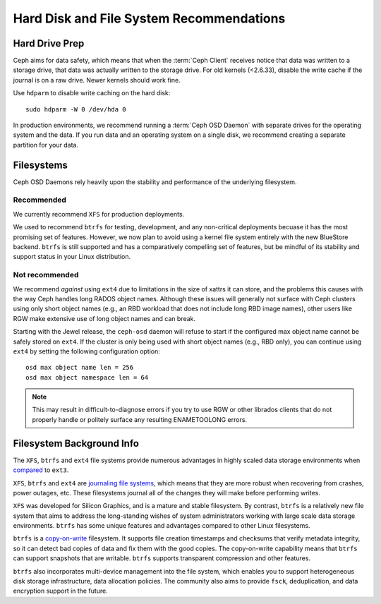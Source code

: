 ===========================================
 Hard Disk and File System Recommendations
===========================================

.. index:: hard drive preparation

Hard Drive Prep
===============

Ceph aims for data safety, which means that when the :term:`Ceph Client`
receives notice that data was written to a storage drive, that data was actually
written to the storage drive. For old kernels (<2.6.33), disable the write cache
if the journal is on a raw drive. Newer kernels should work fine.

Use ``hdparm`` to disable write caching on the hard disk::

	sudo hdparm -W 0 /dev/hda 0

In production environments, we recommend running a :term:`Ceph OSD Daemon` with
separate drives for the operating system and the data. If you run data and an
operating system on a single disk, we recommend creating a separate partition
for your data.

.. index:: filesystems

Filesystems
===========

Ceph OSD Daemons rely heavily upon the stability and performance of the
underlying filesystem.

Recommended
-----------

We currently recommend ``XFS`` for production deployments.

We used to recommend ``btrfs`` for testing, development, and any non-critical
deployments becuase it has the most promising set of features.  However, we
now plan to avoid using a kernel file system entirely with the new BlueStore
backend.  ``btrfs`` is still supported and has a comparatively compelling
set of features, but be mindful of its stability and support status in your
Linux distribution.

Not recommended
---------------

We recommend *against* using ``ext4`` due to limitations in the size
of xattrs it can store, and the problems this causes with the way Ceph
handles long RADOS object names.  Although these issues will generally
not surface with Ceph clusters using only short object names (e.g., an
RBD workload that does not include long RBD image names), other users
like RGW make extensive use of long object names and can break.

Starting with the Jewel release, the ``ceph-osd`` daemon will refuse
to start if the configured max object name cannot be safely stored on
``ext4``.  If the cluster is only being used with short object names
(e.g., RBD only), you can continue using ``ext4`` by setting the
following configuration option::

  osd max object name len = 256
  osd max object namespace len = 64

.. note:: This may result in difficult-to-diagnose errors if you try
          to use RGW or other librados clients that do not properly
          handle or politely surface any resulting ENAMETOOLONG
          errors.


Filesystem Background Info
==========================

The ``XFS``, ``btrfs`` and ``ext4`` file systems provide numerous
advantages in highly scaled data storage environments when `compared`_
to ``ext3``.

``XFS``, ``btrfs`` and ``ext4`` are `journaling file systems`_, which means that
they are more robust when recovering from crashes, power outages, etc. These
filesystems journal all of the changes they will make before performing writes.

``XFS`` was developed for Silicon Graphics, and is a mature and stable
filesystem. By contrast, ``btrfs`` is a relatively new file system that aims
to address the long-standing wishes of system administrators working with 
large scale data storage environments. ``btrfs`` has some unique features
and advantages compared to other Linux filesystems. 

``btrfs`` is a `copy-on-write`_ filesystem. It supports file creation
timestamps and checksums that verify metadata integrity, so it can detect
bad copies of data and fix them with the good copies. The copy-on-write 
capability means that ``btrfs`` can support snapshots that are writable.
``btrfs`` supports transparent compression and other features.

``btrfs`` also incorporates multi-device management into the file system,
which enables you to support heterogeneous disk storage infrastructure,
data allocation policies. The community also aims to provide ``fsck``, 
deduplication, and data encryption support in the future.

.. _copy-on-write: http://en.wikipedia.org/wiki/Copy-on-write
.. _compared: http://en.wikipedia.org/wiki/Comparison_of_file_systems
.. _journaling file systems: http://en.wikipedia.org/wiki/Journaling_file_system
